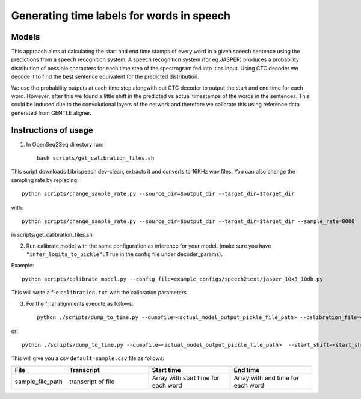 .. _speech-to-text-align:

Generating time labels for words in speech
================

######
Models
######

This approach aims at calculating the start and end time stamps of every word in a given speech sentence using the predictions from a speech recognition system. A speech recognition system (for eg.JASPER) produces a probability distribution of possible characters for each time step of the spectrogram fed into it as input. Using CTC decoder we decode it to find the best sentence equivalent for the predicted distribution.

We use the probability outputs at each time step alongwith out CTC decoder to output the start and end time for each word. However, after this we found a little shift in the predicted vs actual timestamps of the words in the sentences. This could be induced due to the convolutional layers of the network and therefore we calibrate this using reference data generated from GENTLE aligner.

######
Instructions of usage
######
1. In OpenSeq2Seq directory run::

    bash scripts/get_calibration_files.sh

This script downloads Librispeech dev-clean, extracts it and converts to 16KHz wav files. You can also change the sampling rate by replacing::

    python scripts/change_sample_rate.py --source_dir=$output_dir --target_dir=$target_dir

with::

    python scripts/change_sample_rate.py --source_dir=$output_dir --target_dir=$target_dir --sample_rate=8000

in scripts/get_calibration_files.sh

2. Run calibrate model with the same configuration as inference for your model. (make sure you have ``"infer_logits_to_pickle":True`` in the config file under decoder_params).

Example::

    python scripts/calibrate_model.py --config_file=example_configs/speech2text/jasper_10x3_10db.py

This will write a file ``calibration.txt`` with the calibration parameters.

3. For the final alignments execute as follows::

    python ./scripts/dump_to_time.py --dumpfile=<actual_model_output_pickle_file_path> --calibration_file=<path of calibration data file received in step 2>

or::

    python ./scripts/dump_to_time.py --dumpfile=<actual_model_output_pickle_file_path>  --start_shift=<start_shift_from_step2> --end_shift=<end_shift_from_step2>


This will give you a csv ``default=sample.csv`` file as follows:

.. list-table::
   :widths: 1 2 2 2
   :header-rows: 1

   * - File
     - Transcript
     - Start time
     - End time
   * - sample_file_path
     - transcript of file
     - Array with start time for each word
     - Array with end time for each word

